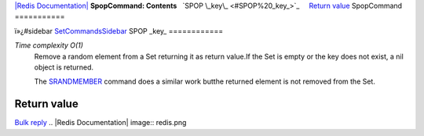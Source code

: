 `|Redis Documentation| <index.html>`_
**SpopCommand: Contents**
  `SPOP \_key\_ <#SPOP%20_key_>`_
    `Return value <#Return%20value>`_
SpopCommand
===========

ï»¿#sidebar `SetCommandsSidebar <SetCommandsSidebar.html>`_
SPOP \_key\_
============

*Time complexity O(1)*
    Remove a random element from a Set returning it as return value.If
    the Set is empty or the key does not exist, a nil object is
    returned.

    The `SRANDMEMBER <SrandmemberCommand.html>`_ command does a similar
    work butthe returned element is not removed from the Set.

Return value
------------

`Bulk reply <ReplyTypes.html>`_
.. |Redis Documentation| image:: redis.png
